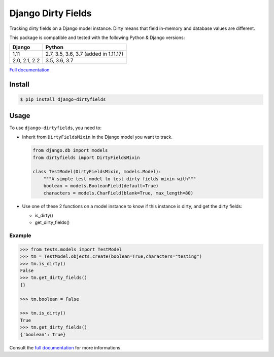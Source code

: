 ===================
Django Dirty Fields
===================

.. image:: https://badges.gitter.im/Join%20Chat.svg
   :alt: Join the chat at https://gitter.im/romgar/django-dirtyfields
   :target: https://gitter.im/romgar/django-dirtyfields?utm_source=badge&utm_medium=badge&utm_campaign=pr-badge&utm_content=badge
.. image:: https://travis-ci.org/romgar/django-dirtyfields.svg?branch=develop
    :target: https://travis-ci.org/romgar/django-dirtyfields?branch=develop
.. image:: https://coveralls.io/repos/romgar/django-dirtyfields/badge.svg?branch=develop
   :target: https://coveralls.io/r/romgar/django-dirtyfields?branch=develop
.. image:: https://readthedocs.org/projects/django-dirtyfields/badge/?version=develop
   :target: https://django-dirtyfields.readthedocs.org/en/develop/?badge=develop

Tracking dirty fields on a Django model instance.
Dirty means that field in-memory and database values are different.

This package is compatible and tested with the following Python & Django versions:



+---------------+---------------------------------------+
| Django        | Python                                |
+===============+=======================================+
| 1.11          | 2.7, 3.5, 3.6, 3.7 (added in 1.11.17) |
+---------------+---------------------------------------+
| 2.0, 2.1, 2.2 | 3.5, 3.6, 3.7                         |
+---------------+---------------------------------------+


`Full documentation <https://django-dirtyfields.readthedocs.org/en/develop/>`_

Install
=======

.. code-block:: bash

   $ pip install django-dirtyfields


Usage
=====

To use ``django-dirtyfields``, you need to:

- Inherit from ``DirtyFieldsMixin`` in the Django model you want to track.

  .. code-block:: python

    from django.db import models
    from dirtyfields import DirtyFieldsMixin

    class TestModel(DirtyFieldsMixin, models.Model):
        """A simple test model to test dirty fields mixin with"""
        boolean = models.BooleanField(default=True)
        characters = models.CharField(blank=True, max_length=80)

- Use one of these 2 functions on a model instance to know if this instance is dirty, and get the dirty fields:

  * is\_dirty()
  * get\_dirty\_fields()


Example
-------

.. code-block:: python

    >>> from tests.models import TestModel
    >>> tm = TestModel.objects.create(boolean=True,characters="testing")
    >>> tm.is_dirty()
    False
    >>> tm.get_dirty_fields()
    {}

    >>> tm.boolean = False

    >>> tm.is_dirty()
    True
    >>> tm.get_dirty_fields()
    {'boolean': True}


Consult the `full documentation <https://django-dirtyfields.readthedocs.org/en/develop/>`_ for more informations.



